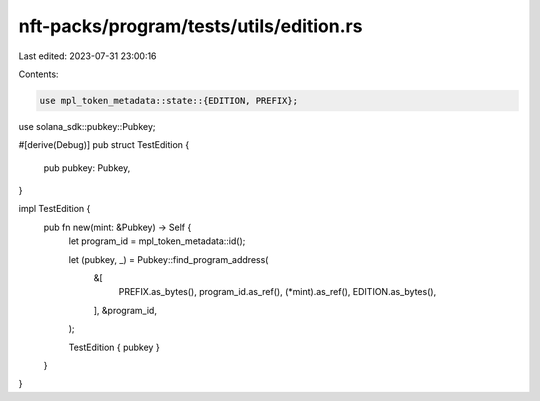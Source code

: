 nft-packs/program/tests/utils/edition.rs
========================================

Last edited: 2023-07-31 23:00:16

Contents:

.. code-block:: rs

    use mpl_token_metadata::state::{EDITION, PREFIX};
use solana_sdk::pubkey::Pubkey;

#[derive(Debug)]
pub struct TestEdition {
    pub pubkey: Pubkey,
}

impl TestEdition {
    pub fn new(mint: &Pubkey) -> Self {
        let program_id = mpl_token_metadata::id();

        let (pubkey, _) = Pubkey::find_program_address(
            &[
                PREFIX.as_bytes(),
                program_id.as_ref(),
                (*mint).as_ref(),
                EDITION.as_bytes(),
            ],
            &program_id,
        );

        TestEdition { pubkey }
    }
}


